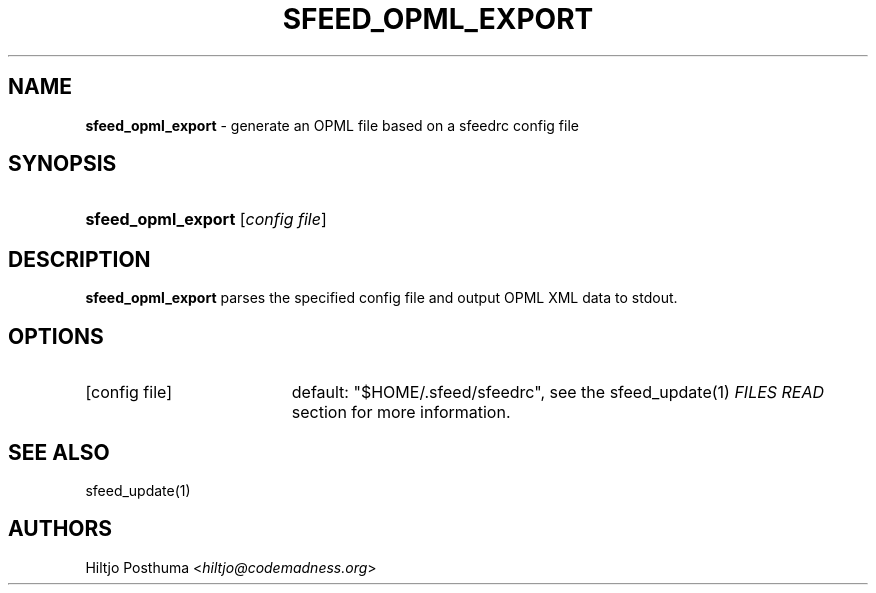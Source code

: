 .TH "SFEED_OPML_EXPORT" "1" "December 25, 2014" "" "OpenBSD Reference Manual"
.nh
.if n .ad l
.SH "NAME"
\fBsfeed_opml_export\fR
\- generate an OPML file based on a sfeedrc config file
.SH "SYNOPSIS"
.HP 18n
\fBsfeed_opml_export\fR
[\fIconfig\ file\fR]
.SH "DESCRIPTION"
\fBsfeed_opml_export\fR
parses the specified config file and output OPML XML data to stdout.
.SH "OPTIONS"
.TP 19n
[config file]
default: "$HOME/.sfeed/sfeedrc", see the
sfeed_update(1)
\fIFILES READ\fR
section for more information.
.SH "SEE ALSO"
sfeed_update(1)
.SH "AUTHORS"
Hiltjo Posthuma <\fIhiltjo@codemadness.org\fR>
